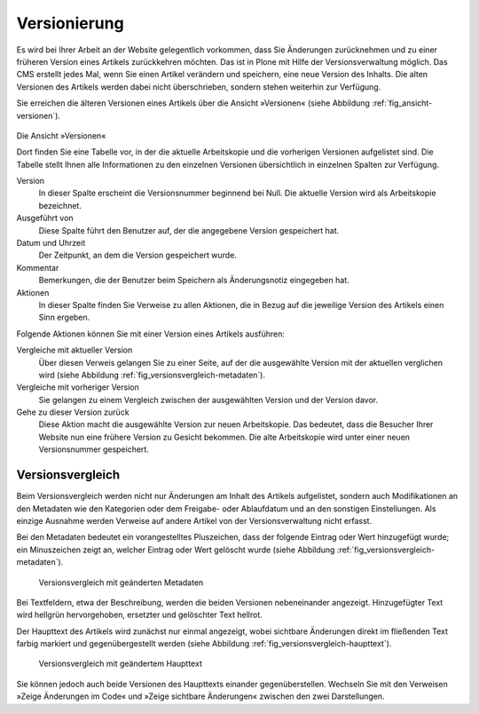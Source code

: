 .. _sec_undo:

===============
 Versionierung
===============

Es wird bei Ihrer Arbeit an der Website gelegentlich vorkommen, dass Sie
Änderungen zurücknehmen und zu einer früheren Version eines Artikels
zurückkehren möchten. Das ist in Plone mit Hilfe der Versionsverwaltung
möglich. Das CMS erstellt jedes Mal, wenn Sie einen Artikel verändern und
speichern, eine neue Version des Inhalts. Die alten Versionen des Artikels
werden dabei nicht überschrieben, sondern stehen weiterhin zur Verfügung.

Sie erreichen die älteren Versionen eines Artikels über die Ansicht
»Versionen« (siehe Abbildung :ref:`fig_ansicht-versionen`).

.. _fig_ansicht-versionen:

.. figure:: ../images/ansicht-versionen.png

Die Ansicht »Versionen«

Dort finden Sie eine Tabelle vor, in der die aktuelle Arbeitskopie und die
vorherigen Versionen aufgelistet sind. Die Tabelle stellt Ihnen alle
Informationen zu den einzelnen Versionen übersichtlich in einzelnen Spalten
zur Verfügung.

Version
  In dieser Spalte erscheint die Versionsnummer beginnend bei
  Null. Die aktuelle Version wird als Arbeitskopie bezeichnet.

Ausgeführt von
  Diese Spalte führt den Benutzer auf, der die angegebene
  Version gespeichert hat. 

Datum und Uhrzeit
  Der Zeitpunkt, an dem die Version gespeichert wurde.

Kommentar
  Bemerkungen, die der Benutzer beim Speichern als
  Änderungsnotiz eingegeben hat.

Aktionen
  In dieser Spalte finden Sie Verweise zu allen Aktionen, die in
  Bezug auf die jeweilige Version des Artikels einen Sinn ergeben.

Folgende Aktionen können Sie mit einer Version eines Artikels ausführen:


Vergleiche mit aktueller Version
  Über diesen Verweis gelangen Sie zu
  einer Seite, auf der die ausgewählte Version mit der aktuellen verglichen
  wird (siehe Abbildung :ref:`fig_versionsvergleich-metadaten`).
 
Vergleiche mit vorheriger Version
  Sie gelangen zu einem Vergleich
  zwischen der ausgewählten Version und der Version davor.

Gehe zu dieser Version zurück
  Diese Aktion macht die ausgewählte
  Version zur neuen Arbeitskopie. Das bedeutet, dass die Besucher Ihrer
  Website nun eine frühere Version zu Gesicht bekommen. Die alte Arbeitskopie
  wird unter einer neuen Versionsnummer gespeichert. 

Versionsvergleich
=================

Beim Versionsvergleich werden nicht nur Änderungen am Inhalt des
Artikels aufgelistet, sondern auch Modifikationen an den Metadaten wie
den Kategorien oder dem Freigabe- oder Ablaufdatum und an den
sonstigen Einstellungen. Als einzige Ausnahme werden Verweise auf
andere Artikel von der Versionsverwaltung nicht erfasst.

.. Ist das ein Bug?

Bei den Metadaten bedeutet ein vorangestelltes Pluszeichen, dass der
folgende Eintrag oder Wert hinzugefügt wurde; ein Minuszeichen zeigt an,
welcher Eintrag oder Wert gelöscht wurde (siehe
Abbildung :ref:`fig_versionsvergleich-metadaten`).

.. _fig_versionsvergleich-metadaten

.. figure:: ../images/versionsvergleich-metadaten.png

   Versionsvergleich mit geänderten Metadaten


Bei Textfeldern, etwa der Beschreibung, werden die beiden Versionen
nebeneinander angezeigt. Hinzugefügter Text wird hellgrün hervorgehoben,
ersetzter und gelöschter Text hellrot.

Der Haupttext des Artikels wird zunächst nur einmal angezeigt, wobei
sichtbare Änderungen direkt im fließenden Text farbig markiert und
gegenübergestellt werden (siehe
Abbildung :ref:`fig_versionsvergleich-haupttext`).

.. _fig_versionsvergleich-haupttext:

.. figure:: ../images/versionsvergleich-haupttext.png

   Versionsvergleich mit geändertem Haupttext


Sie können jedoch auch beide Versionen des Haupttexts einander
gegenüberstellen. Wechseln Sie mit den Verweisen »Zeige Änderungen im Code«
und »Zeige sichtbare Änderungen« zwischen den zwei Darstellungen.


